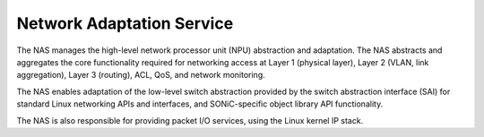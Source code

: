 Network Adaptation Service
==========================

The NAS manages the high-level network processor unit (NPU) abstraction and adaptation. The NAS abstracts and aggregates the core functionality required for networking access at Layer 1 (physical layer), Layer 2 (VLAN, link aggregation), Layer 3 (routing), ACL, QoS, and network monitoring.

The NAS enables adaptation of the low-level switch abstraction provided by the switch abstraction interface (SAI) for standard Linux networking APIs and interfaces, and SONiC-specific object library API functionality.

The NAS is also responsible for providing packet I/O services, using the Linux kernel IP stack.
